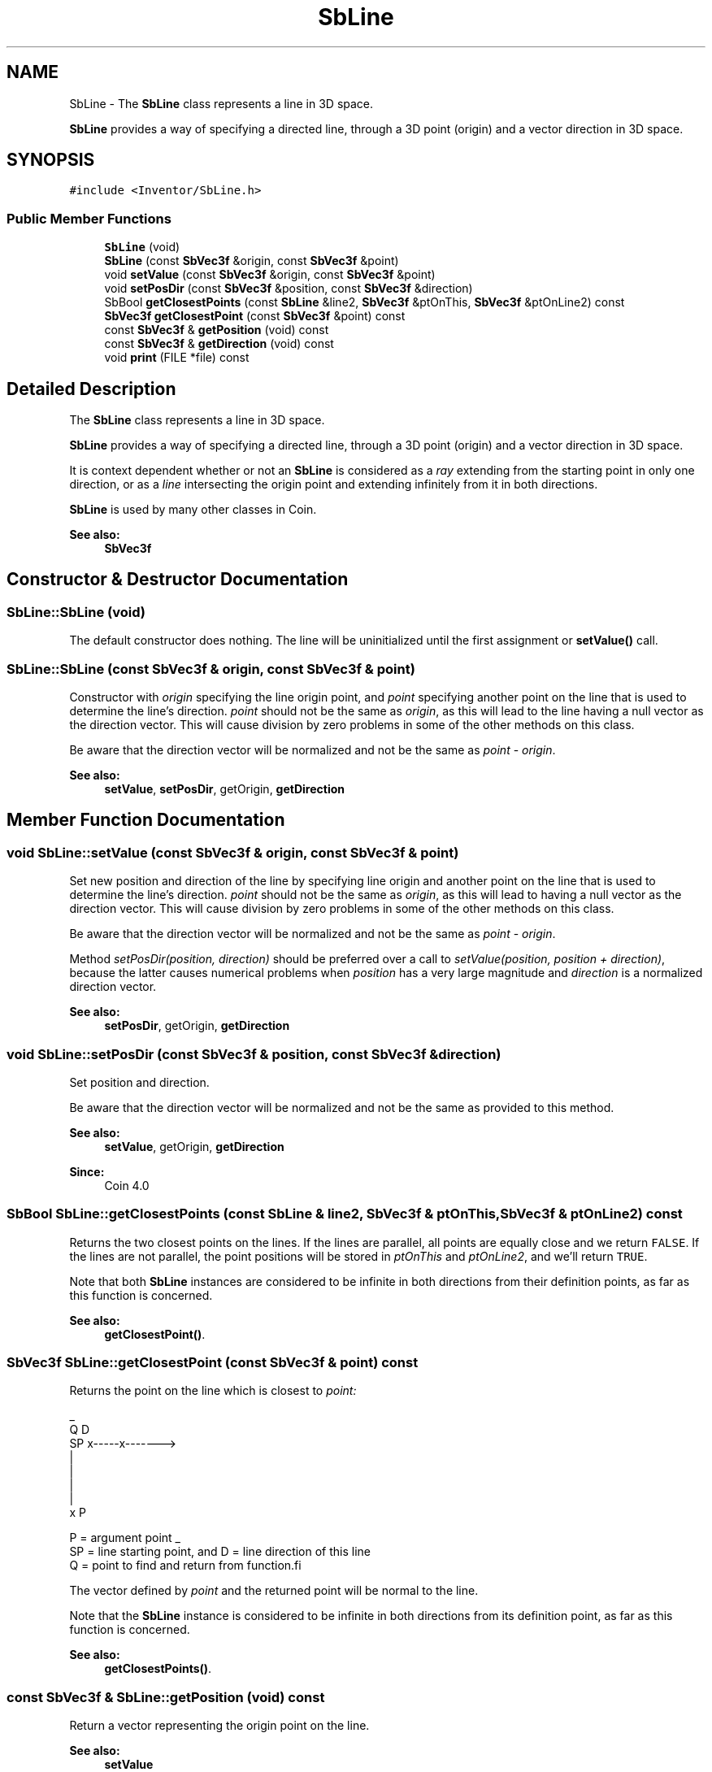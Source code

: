 .TH "SbLine" 3 "Sun May 28 2017" "Version 4.0.0a" "Coin" \" -*- nroff -*-
.ad l
.nh
.SH NAME
SbLine \- The \fBSbLine\fP class represents a line in 3D space\&.
.PP
\fBSbLine\fP provides a way of specifying a directed line, through a 3D point (origin) and a vector direction in 3D space\&.  

.SH SYNOPSIS
.br
.PP
.PP
\fC#include <Inventor/SbLine\&.h>\fP
.SS "Public Member Functions"

.in +1c
.ti -1c
.RI "\fBSbLine\fP (void)"
.br
.ti -1c
.RI "\fBSbLine\fP (const \fBSbVec3f\fP &origin, const \fBSbVec3f\fP &point)"
.br
.ti -1c
.RI "void \fBsetValue\fP (const \fBSbVec3f\fP &origin, const \fBSbVec3f\fP &point)"
.br
.ti -1c
.RI "void \fBsetPosDir\fP (const \fBSbVec3f\fP &position, const \fBSbVec3f\fP &direction)"
.br
.ti -1c
.RI "SbBool \fBgetClosestPoints\fP (const \fBSbLine\fP &line2, \fBSbVec3f\fP &ptOnThis, \fBSbVec3f\fP &ptOnLine2) const"
.br
.ti -1c
.RI "\fBSbVec3f\fP \fBgetClosestPoint\fP (const \fBSbVec3f\fP &point) const"
.br
.ti -1c
.RI "const \fBSbVec3f\fP & \fBgetPosition\fP (void) const"
.br
.ti -1c
.RI "const \fBSbVec3f\fP & \fBgetDirection\fP (void) const"
.br
.ti -1c
.RI "void \fBprint\fP (FILE *file) const"
.br
.in -1c
.SH "Detailed Description"
.PP 
The \fBSbLine\fP class represents a line in 3D space\&.
.PP
\fBSbLine\fP provides a way of specifying a directed line, through a 3D point (origin) and a vector direction in 3D space\&. 

It is context dependent whether or not an \fBSbLine\fP is considered as a \fIray\fP extending from the starting point in only one direction, or as a \fIline\fP intersecting the origin point and extending infinitely from it in both directions\&.
.PP
\fBSbLine\fP is used by many other classes in Coin\&.
.PP
\fBSee also:\fP
.RS 4
\fBSbVec3f\fP 
.RE
.PP

.SH "Constructor & Destructor Documentation"
.PP 
.SS "SbLine::SbLine (void)"
The default constructor does nothing\&. The line will be uninitialized until the first assignment or \fBsetValue()\fP call\&. 
.SS "SbLine::SbLine (const \fBSbVec3f\fP & origin, const \fBSbVec3f\fP & point)"
Constructor with \fIorigin\fP specifying the line origin point, and \fIpoint\fP specifying another point on the line that is used to determine the line's direction\&. \fIpoint\fP should not be the same as \fIorigin\fP, as this will lead to the line having a null vector as the direction vector\&. This will cause division by zero problems in some of the other methods on this class\&.
.PP
Be aware that the direction vector will be normalized and not be the same as \fIpoint\fP - \fIorigin\fP\&.
.PP
\fBSee also:\fP
.RS 4
\fBsetValue\fP, \fBsetPosDir\fP, getOrigin, \fBgetDirection\fP 
.RE
.PP

.SH "Member Function Documentation"
.PP 
.SS "void SbLine::setValue (const \fBSbVec3f\fP & origin, const \fBSbVec3f\fP & point)"
Set new position and direction of the line by specifying line origin and another point on the line that is used to determine the line's direction\&. \fIpoint\fP should not be the same as \fIorigin\fP, as this will lead to having a null vector as the direction vector\&. This will cause division by zero problems in some of the other methods on this class\&.
.PP
Be aware that the direction vector will be normalized and not be the same as \fIpoint\fP - \fIorigin\fP\&.
.PP
Method \fIsetPosDir(position, direction)\fP should be preferred over a call to \fIsetValue(position, position + direction)\fP, because the latter causes numerical problems when \fIposition\fP has a very large magnitude and \fIdirection\fP is a normalized direction vector\&.
.PP
\fBSee also:\fP
.RS 4
\fBsetPosDir\fP, getOrigin, \fBgetDirection\fP 
.RE
.PP

.SS "void SbLine::setPosDir (const \fBSbVec3f\fP & position, const \fBSbVec3f\fP & direction)"
Set position and direction\&.
.PP
Be aware that the direction vector will be normalized and not be the same as provided to this method\&.
.PP
\fBSee also:\fP
.RS 4
\fBsetValue\fP, getOrigin, \fBgetDirection\fP 
.RE
.PP
\fBSince:\fP
.RS 4
Coin 4\&.0 
.RE
.PP

.SS "SbBool SbLine::getClosestPoints (const \fBSbLine\fP & line2, \fBSbVec3f\fP & ptOnThis, \fBSbVec3f\fP & ptOnLine2) const"
Returns the two closest points on the lines\&. If the lines are parallel, all points are equally close and we return \fCFALSE\fP\&. If the lines are not parallel, the point positions will be stored in \fIptOnThis\fP and \fIptOnLine2\fP, and we'll return \fCTRUE\fP\&.
.PP
Note that both \fBSbLine\fP instances are considered to be infinite in both directions from their definition points, as far as this function is concerned\&.
.PP
\fBSee also:\fP
.RS 4
\fBgetClosestPoint()\fP\&. 
.RE
.PP

.SS "\fBSbVec3f\fP SbLine::getClosestPoint (const \fBSbVec3f\fP & point) const"
Returns the point on the line which is closest to \fIpoint:\fP 
.PP
.PP
.nf
                    _
             Q      D
    SP x-----x------->
        \    |
         \   |
          \  |
           \ |
            \|
             x P


 P = argument point            _
 SP = line starting point, and D = line direction of this line
 Q = point to find and return from function.fi
.PP
.PP
The vector defined by \fIpoint\fP and the returned point will be normal to the line\&.
.PP
Note that the \fBSbLine\fP instance is considered to be infinite in both directions from its definition point, as far as this function is concerned\&.
.PP
\fBSee also:\fP
.RS 4
\fBgetClosestPoints()\fP\&. 
.RE
.PP

.SS "const \fBSbVec3f\fP & SbLine::getPosition (void) const"
Return a vector representing the origin point on the line\&.
.PP
\fBSee also:\fP
.RS 4
\fBsetValue\fP 
.RE
.PP

.SS "const \fBSbVec3f\fP & SbLine::getDirection (void) const"
Return a vector representing the direction of the line\&. The direction vector will always be normalized\&. 
.SS "void SbLine::print (FILE * fp) const"
Dump the state of this object to the \fIfile\fP stream\&. Only works in debug version of library, method does nothing in an optimized compile\&. 

.SH "Author"
.PP 
Generated automatically by Doxygen for Coin from the source code\&.
